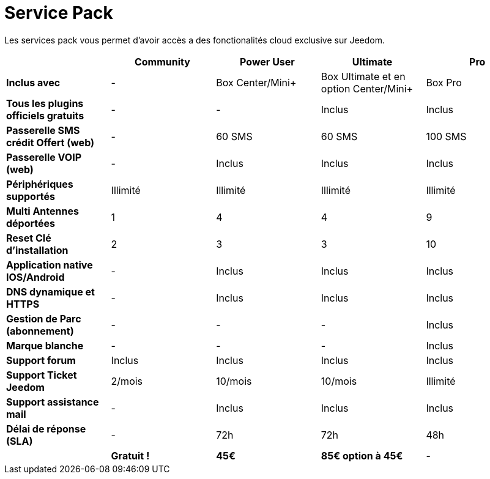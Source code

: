 = Service Pack

Les services pack vous permet d'avoir accès a des fonctionalités cloud exclusive sur Jeedom.

[cols=">,^,^,^,^"]

|===
| |Community |Power User| Ultimate| Pro

|*Inclus avec* | - |Box Center/Mini+| Box Ultimate et en option Center/Mini+| Box Pro
|*Tous les plugins officiels gratuits* | - | - | Inclus | Inclus

|*Passerelle SMS crédit Offert (web)* | - | 60 SMS | 60 SMS | 100 SMS

|*Passerelle VOIP (web)* | - | Inclus | Inclus | Inclus

|*Périphériques supportés* | Illimité | Illimité | Illimité | Illimité

|*Multi Antennes déportées* | 1 | 4 | 4 | 9

|*Reset Clé d'installation* | 2 | 3 | 3 | 10

|*Application native IOS/Android* | - | Inclus | Inclus | Inclus

|*DNS dynamique et HTTPS* | - | Inclus | Inclus | Inclus

|*Gestion de Parc (abonnement)* | - | - | - | Inclus

|*Marque blanche* | - | - | - | Inclus

|*Support forum* | Inclus | Inclus | Inclus | Inclus

|*Support Ticket Jeedom* | 2/mois | 10/mois | 10/mois | Illimité

|*Support assistance mail* | - | Inclus | Inclus | Inclus

|*Délai de réponse (SLA)* | - | 72h | 72h | 48h

| | *Gratuit !* | *45€* | *85€ option à 45€* | -

|===